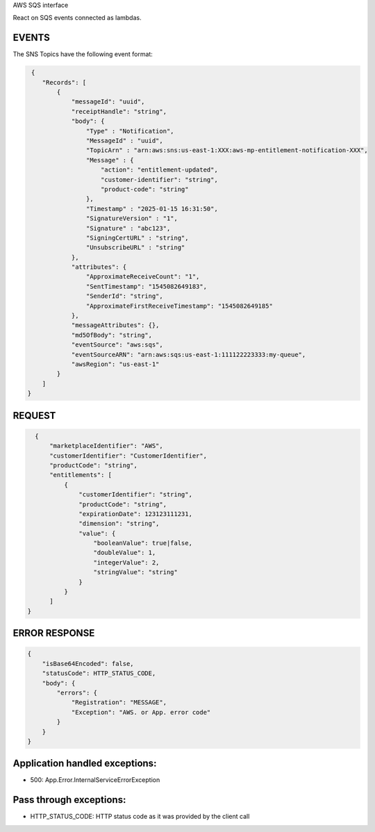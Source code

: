 AWS SQS interface

React on SQS events connected as lambdas. 

EVENTS
------

The SNS Topics have the following event format:

.. code::

   {
      "Records": [
          {
              "messageId": "uuid",
              "receiptHandle": "string",
              "body": {
                  "Type" : "Notification",
                  "MessageId" : "uuid",
                  "TopicArn" : "arn:aws:sns:us-east-1:XXX:aws-mp-entitlement-notification-XXX",
                  "Message" : {
                      "action": "entitlement-updated",
                      "customer-identifier": "string",
                      "product-code": "string"
                  },
                  "Timestamp" : "2025-01-15 16:31:50",
                  "SignatureVersion" : "1",
                  "Signature" : "abc123",
                  "SigningCertURL" : "string",
                  "UnsubscribeURL" : "string"
              },
              "attributes": {
                  "ApproximateReceiveCount": "1",
                  "SentTimestamp": "1545082649183",
                  "SenderId": "string",
                  "ApproximateFirstReceiveTimestamp": "1545082649185"
              },
              "messageAttributes": {},
              "md5OfBody": "string",
              "eventSource": "aws:sqs",
              "eventSourceARN": "arn:aws:sqs:us-east-1:111122223333:my-queue",
              "awsRegion": "us-east-1"
          }
      ]
  }

REQUEST
--------

.. code::

      {
          "marketplaceIdentifier": "AWS",
          "customerIdentifier": "CustomerIdentifier",
          "productCode": "string",
          "entitlements": [
              {
                  "customerIdentifier": "string",
                  "productCode": "string",
                  "expirationDate": 123123111231,
                  "dimension": "string",
                  "value": {
                      "booleanValue": true|false,
                      "doubleValue": 1,
                      "integerValue": 2,
                      "stringValue": "string"
                  }
              }
          ]
    }

ERROR RESPONSE
--------------

.. code::

    {
        "isBase64Encoded": false,
        "statusCode": HTTP_STATUS_CODE,
        "body": {
            "errors": {
                "Registration": "MESSAGE",
                "Exception": "AWS. or App. error code"
            }
        }
    }

Application handled exceptions:
-------------------------------

* 500: App.Error.InternalServiceErrorException

Pass through exceptions:
------------------------

* HTTP_STATUS_CODE: HTTP status code as it was provided by the client call
